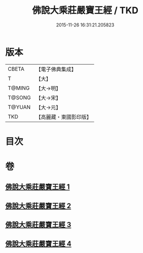 #+TITLE: 佛說大乘莊嚴寶王經 / TKD
#+DATE: 2015-11-26 16:31:21.205823
* 版本
 |     CBETA|【電子佛典集成】|
 |         T|【大】     |
 |    T@MING|【大→明】   |
 |    T@SONG|【大→宋】   |
 |    T@YUAN|【大→元】   |
 |       TKD|【高麗藏・東國影印版】|

* 目次
* 卷
** [[file:KR6j0249_001.txt][佛說大乘莊嚴寶王經 1]]
** [[file:KR6j0249_002.txt][佛說大乘莊嚴寶王經 2]]
** [[file:KR6j0249_003.txt][佛說大乘莊嚴寶王經 3]]
** [[file:KR6j0249_004.txt][佛說大乘莊嚴寶王經 4]]
